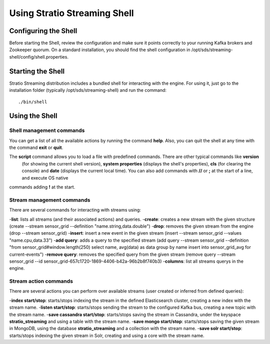 .. _using-stratio-streaming-shell:

Using Stratio Streaming Shell
*****************************

Configuring the Shell
=====================

Before starting the Shell, review the configuration and make sure it points correctly to your running Kafka brokers
and Zookeeper quorum. On a standard installation, you should find the shell configuration in
/opt/sds/streaming-shell/config/shell.properties.


Starting the Shell
==================

Stratio Streaming distribution includes a bundled shell for interacting with the engine. For using it, just go to
the installation folder (typically /opt/sds/streaming-shell) and run the command::

    ./bin/shell

Using the Shell
===============

Shell management commands
-------------------------

You can get a list of all the available actions by running the command **help**. Also, you can quit the shell at any time
with the command **exit** or **quit**.

The **script** command allows you to load a file with predefined commands. There are other typical commands like **version**
 (for showing the current shell version), **system properties** (displays the shell's properties), **cls** (for clearing the console)
 and **date** (displays the current local time). You can also add commands with **//** or **;** at the start of a line, and execute OS native
commands adding **!** at the start.


Stream management commands
--------------------------

There are several commands for interacting with streams using:

-**list**: lists all streams (and their associated actions) and queries.
-**create**: creates a new stream with the given structure (create --stream sensor_grid --definition "name.string,data.double")
-**drop**: removes the given stream from the engine (drop --stream sensor_grid)
-**insert**: insert a new event in the given stream (insert --stream sensor_grid --values "name.cpu,data.33")
-**add query**: adds a query to the specified stream (add query --stream sensor_grid --definition "from sensor_grid#window.length(250) select name, avg(data) as data group by name insert into sensor_grid_avg  for current-events")
-**remove query**: removes the specified query from the given stream (remove query --stream sensor_grid --id sensor_grid-657c1720-1869-4406-b42a-96b2b8f740b3)
-**columns**: list all streams querys in the engine.

Stream action commands
----------------------

There are several actions you can perform over available streams (user created or inferred from defined queries):

-**index start/stop**: starts/stops indexing the stream in the defined Elasticsearch cluster, creating a new index with the stream name.
-**listen start/stop**: starts/stops sending the stream to the configured Kafka bus, creating a new topic with the stream name.
-**save cassandra start/stop**: starts/stops saving the stream in Cassandra, under the keyspace **stratio_streaming** and using a table with the stream name.
-**save mongo start/stop**: starts/stops saving the given stream in MongoDB, using the database **stratio_streaming** and a collection with the stream name.
-**save solr start/stop**: starts/stops indexing the given stream in Solr, creating and using a core with the stream name.
